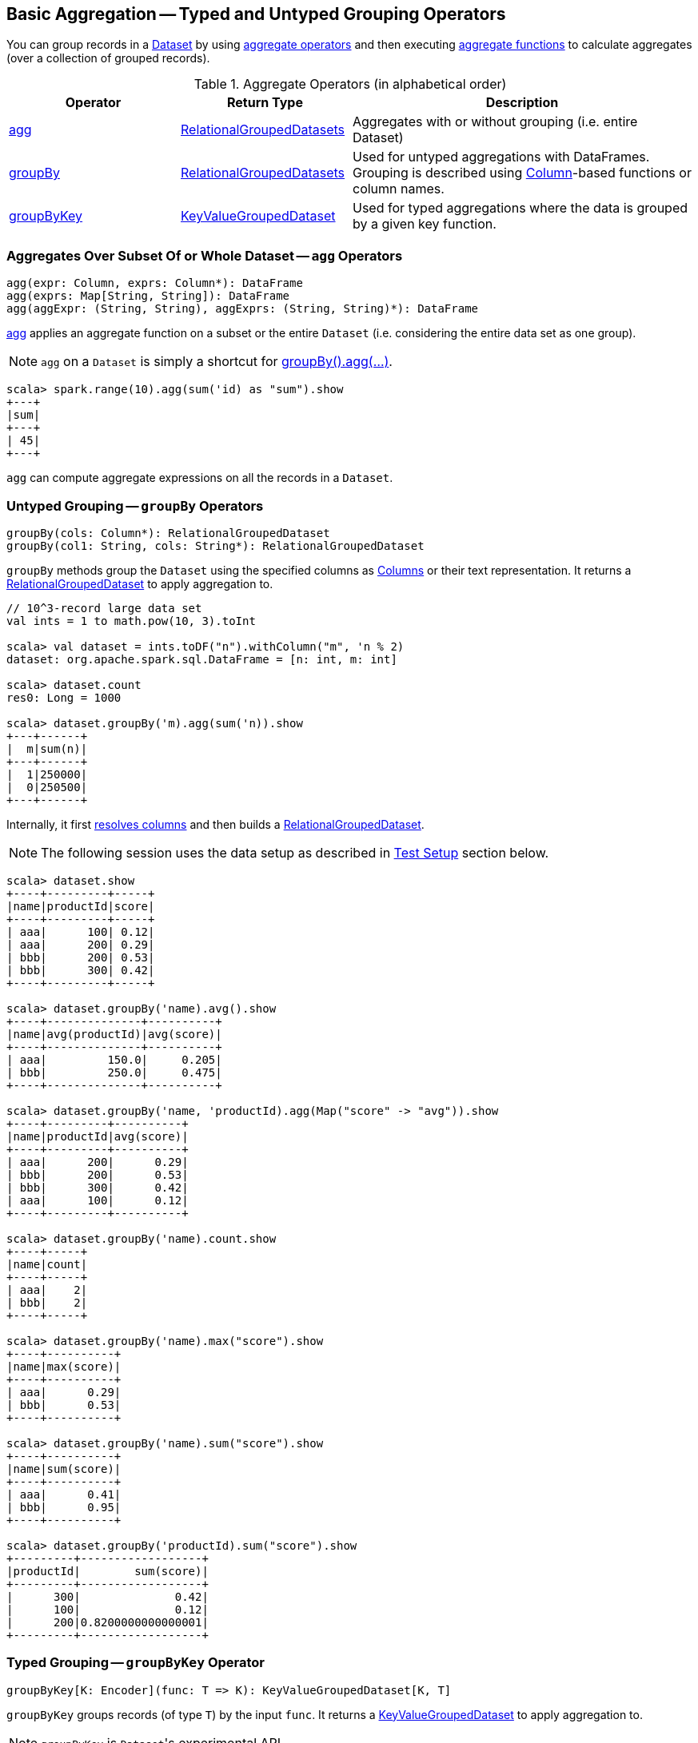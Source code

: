 == Basic Aggregation -- Typed and Untyped Grouping Operators

You can group records in a link:spark-sql-Dataset.adoc[Dataset] by using <<aggregate-operators, aggregate operators>> and then executing link:spark-sql-functions.adoc#aggregate-functions[aggregate functions] to calculate aggregates (over a collection of grouped records).

[[aggregate-operators]]
.Aggregate Operators (in alphabetical order)
[width="100%",cols="1,1,2",options="header"]
|===
| Operator
| Return Type
| Description

| <<agg, agg>>
| <<RelationalGroupedDataset, RelationalGroupedDatasets>>
| Aggregates with or without grouping (i.e. entire Dataset)

| <<groupBy, groupBy>>
| <<RelationalGroupedDataset, RelationalGroupedDatasets>>
| Used for untyped aggregations with DataFrames. Grouping is described using link:spark-sql-Column.adoc[Column]-based functions or column names.

| <<groupByKey, groupByKey>>
| <<KeyValueGroupedDataset, KeyValueGroupedDataset>>
| Used for typed aggregations where the data is grouped by a given key function.
|===

=== [[agg]] Aggregates Over Subset Of or Whole Dataset -- `agg` Operators

[source, scala]
----
agg(expr: Column, exprs: Column*): DataFrame
agg(exprs: Map[String, String]): DataFrame
agg(aggExpr: (String, String), aggExprs: (String, String)*): DataFrame
----

<<agg, agg>> applies an aggregate function on a subset or the entire `Dataset` (i.e. considering the entire data set as one group).

NOTE: `agg` on a `Dataset` is simply a shortcut for <<groupBy, groupBy().agg(...)>>.

[source, scala]
----
scala> spark.range(10).agg(sum('id) as "sum").show
+---+
|sum|
+---+
| 45|
+---+
----

`agg` can compute aggregate expressions on all the records in a `Dataset`.

=== [[groupBy]] Untyped Grouping -- `groupBy` Operators

[source, scala]
----
groupBy(cols: Column*): RelationalGroupedDataset
groupBy(col1: String, cols: String*): RelationalGroupedDataset
----

`groupBy` methods group the `Dataset` using the specified columns as link:spark-sql-Column.adoc[Columns] or their text representation. It returns a <<RelationalGroupedDataset, RelationalGroupedDataset>> to apply aggregation to.

[source, scala]
----
// 10^3-record large data set
val ints = 1 to math.pow(10, 3).toInt

scala> val dataset = ints.toDF("n").withColumn("m", 'n % 2)
dataset: org.apache.spark.sql.DataFrame = [n: int, m: int]

scala> dataset.count
res0: Long = 1000

scala> dataset.groupBy('m).agg(sum('n)).show
+---+------+
|  m|sum(n)|
+---+------+
|  1|250000|
|  0|250500|
+---+------+
----

Internally, it first link:spark-sql-LogicalPlan.adoc#resolveQuoted[resolves columns] and then builds a <<RelationalGroupedDataset, RelationalGroupedDataset>>.

NOTE: The following session uses the data setup as described in <<test-setup, Test Setup>> section below.

[source, scala]
----
scala> dataset.show
+----+---------+-----+
|name|productId|score|
+----+---------+-----+
| aaa|      100| 0.12|
| aaa|      200| 0.29|
| bbb|      200| 0.53|
| bbb|      300| 0.42|
+----+---------+-----+

scala> dataset.groupBy('name).avg().show
+----+--------------+----------+
|name|avg(productId)|avg(score)|
+----+--------------+----------+
| aaa|         150.0|     0.205|
| bbb|         250.0|     0.475|
+----+--------------+----------+

scala> dataset.groupBy('name, 'productId).agg(Map("score" -> "avg")).show
+----+---------+----------+
|name|productId|avg(score)|
+----+---------+----------+
| aaa|      200|      0.29|
| bbb|      200|      0.53|
| bbb|      300|      0.42|
| aaa|      100|      0.12|
+----+---------+----------+

scala> dataset.groupBy('name).count.show
+----+-----+
|name|count|
+----+-----+
| aaa|    2|
| bbb|    2|
+----+-----+

scala> dataset.groupBy('name).max("score").show
+----+----------+
|name|max(score)|
+----+----------+
| aaa|      0.29|
| bbb|      0.53|
+----+----------+

scala> dataset.groupBy('name).sum("score").show
+----+----------+
|name|sum(score)|
+----+----------+
| aaa|      0.41|
| bbb|      0.95|
+----+----------+

scala> dataset.groupBy('productId).sum("score").show
+---------+------------------+
|productId|        sum(score)|
+---------+------------------+
|      300|              0.42|
|      100|              0.12|
|      200|0.8200000000000001|
+---------+------------------+
----

=== [[groupByKey]] Typed Grouping -- `groupByKey` Operator

[source, scala]
----
groupByKey[K: Encoder](func: T => K): KeyValueGroupedDataset[K, T]
----

`groupByKey` groups records (of type `T`) by the input `func`. It returns a <<KeyValueGroupedDataset, KeyValueGroupedDataset>> to apply aggregation to.

NOTE: `groupByKey` is ``Dataset``'s experimental API.

[source, scala]
----
scala> dataset.groupByKey(_.productId).count.show
+-----+--------+
|value|count(1)|
+-----+--------+
|  300|       1|
|  100|       1|
|  200|       2|
+-----+--------+

import org.apache.spark.sql.expressions.scalalang._
scala> dataset.groupByKey(_.productId).agg(typed.sum[Token](_.score)).toDF("productId", "sum").orderBy('productId).show
+---------+------------------+
|productId|               sum|
+---------+------------------+
|      100|              0.12|
|      200|0.8200000000000001|
|      300|              0.42|
+---------+------------------+
----

=== [[RelationalGroupedDataset]] RelationalGroupedDataset

`RelationalGroupedDataset` is a result of executing the untyped operators <<groupBy, groupBy>>, link:spark-sql-aggregation-rollup-cube.adoc#rollup[rollup] and link:spark-sql-aggregation-rollup-cube.adoc#cube[cube].

`RelationalGroupedDataset` is also a result of executing <<pivot, pivot>> operator on a grouped records as `RelationalGroupedDataset`.

It offers the following operators to work on a grouped collection of records:

* `agg`
* `count`
* `mean`
* `max`
* `avg`
* `min`
* `sum`
* `pivot`

=== [[KeyValueGroupedDataset]] KeyValueGroupedDataset

`KeyValueGroupedDataset` is an experimental interface to a result of executing the strongly-typed operator <<groupByKey, groupByKey>>.

[source, scala]
----
scala> val tokensByName = dataset.groupByKey(_.name)
tokensByName: org.apache.spark.sql.KeyValueGroupedDataset[String,Token] = org.apache.spark.sql.KeyValueGroupedDataset@1e3aad46
----

It holds `keys` that were used for the object.

[source, scala]
----
scala> tokensByName.keys.show
+-----+
|value|
+-----+
|  aaa|
|  bbb|
+-----+
----

The following methods are available for any `KeyValueGroupedDataset` to work on groups of records:

1. `agg` (of 1 to 4 types)
2. `mapGroups`
3. `flatMapGroups`
4. `reduceGroups`
5. `count` that is a special case of `agg` with link:spark-sql-functions.adoc#count[count] function applied.
6. `cogroup`

=== [[test-setup]] Test Setup

This is a setup for learning `GroupedData`. Paste it into Spark Shell using `:paste`.

[source, scala]
----
import spark.implicits._

case class Token(name: String, productId: Int, score: Double)
val data = Token("aaa", 100, 0.12) ::
  Token("aaa", 200, 0.29) ::
  Token("bbb", 200, 0.53) ::
  Token("bbb", 300, 0.42) :: Nil
val dataset = data.toDS.cache  // <1>
----
<1> Cache the dataset so the following queries won't load/recompute data over and over again.
